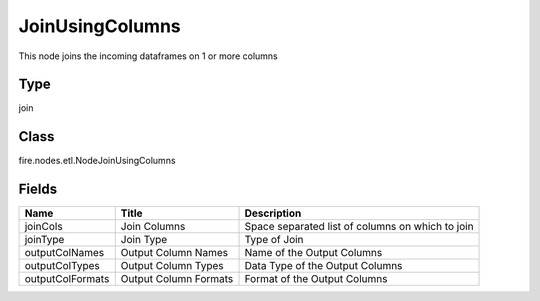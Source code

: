 
JoinUsingColumns
========== 

This node joins the incoming dataframes on 1 or more columns

Type
---------- 

join

Class
---------- 

fire.nodes.etl.NodeJoinUsingColumns

Fields
---------- 

+------------------+-----------------------+--------------------------------------------------+
| Name             | Title                 | Description                                      |
+==================+=======================+==================================================+
| joinCols         | Join Columns          | Space separated list of columns on which to join |
+------------------+-----------------------+--------------------------------------------------+
| joinType         | Join Type             | Type of Join                                     |
+------------------+-----------------------+--------------------------------------------------+
| outputColNames   | Output Column Names   | Name of the Output Columns                       |
+------------------+-----------------------+--------------------------------------------------+
| outputColTypes   | Output Column Types   | Data Type of the Output Columns                  |
+------------------+-----------------------+--------------------------------------------------+
| outputColFormats | Output Column Formats | Format of the Output Columns                     |
+------------------+-----------------------+--------------------------------------------------+